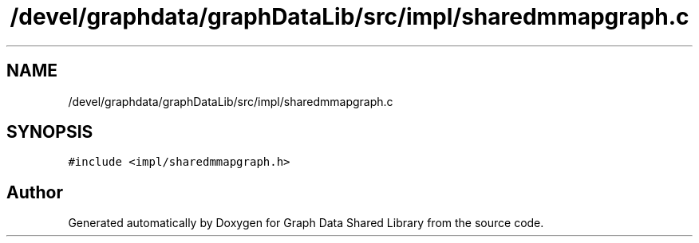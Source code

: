 .TH "/devel/graphdata/graphDataLib/src/impl/sharedmmapgraph.c" 3 "Graph Data Shared Library" \" -*- nroff -*-
.ad l
.nh
.SH NAME
/devel/graphdata/graphDataLib/src/impl/sharedmmapgraph.c
.SH SYNOPSIS
.br
.PP
\fC#include <impl/sharedmmapgraph\&.h>\fP
.br

.SH "Author"
.PP 
Generated automatically by Doxygen for Graph Data Shared Library from the source code\&.
